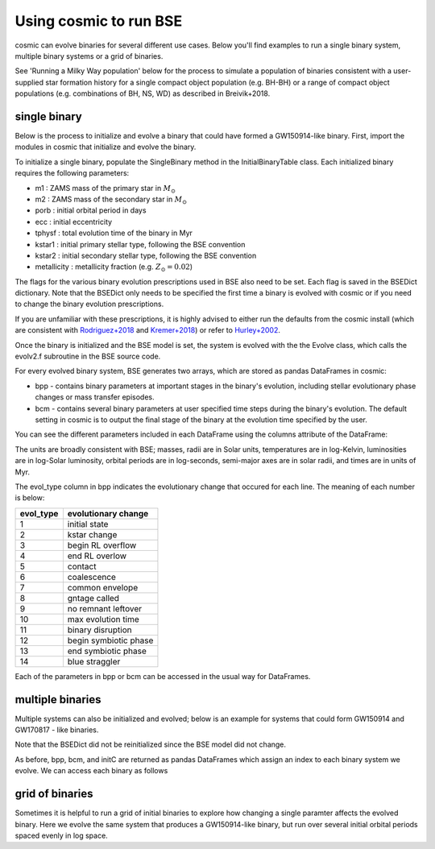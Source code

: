 .. _examples:

#######################
Using cosmic to run BSE
#######################


cosmic can evolve binaries for several different use cases. Below 
you'll find examples to run a single binary system, multiple binary
systems or a grid of binaries.

See 'Running a Milky Way population' below for the process to simulate
a population of binaries consistent with a user-supplied star formation 
history for a single compact object population (e.g. BH-BH) or a range
of compact object populations (e.g. combinations of BH, NS, WD) as 
described in Breivik+2018.



*************
single binary
*************

Below is the process to initialize and evolve a binary that 
could have formed a GW150914-like binary. First, import the modules in cosmic
that initialize and evolve the binary.

.. ipython::

    In [1]: from cosmic.sample.initialbinarytable import InitialBinaryTable

    In [2]: from cosmic.evolve import Evolve


To initialize a single binary, populate the SingleBinary method in the
InitialBinaryTable class. Each initialized binary requires the following parameters:


* m1 : ZAMS mass of the primary star in :math:`M_{\odot}`

* m2 : ZAMS mass of the secondary star in :math:`M_{\odot}`

* porb : initial orbital period in days

* ecc : initial eccentricity

* tphysf : total evolution time of the binary in Myr

* kstar1 : initial primary stellar type, following the BSE convention

* kstar2 : initial secondary stellar type, following the BSE convention

* metallicity : metallicity fraction (e.g. :math:`Z_{\odot}=0.02`)
 
.. ipython::

    In [3]: single_binary = InitialBinaryTable.SingleBinary(m1=85.543645, m2=84.99784, porb=446.795757, ecc=0.448872, tphysf=13700.0, kstar1=1, kstar2=1, metallicity=0.002)

    In [4]: print(single_binary)

The flags for the various binary evolution prescriptions used in BSE also need to be set. 
Each flag is saved in the BSEDict dictionary. Note that the BSEDict
only needs to be specified the first time a binary is evolved with cosmic or
if you need to change the binary evolution prescriptions. 

If you are unfamiliar with these prescriptions, it is highly 
advised to either run the defaults from the cosmic install (which are consistent
with `Rodriguez+2018 <http://adsabs.harvard.edu/abs/2018PhRvL.120o1101R>`_ and `Kremer+2018 <http://adsabs.harvard.edu/abs/2018PhRvL.120s1103K>`_) or refer to `Hurley+2002 <http://adsabs.harvard.edu/abs/2002MNRAS.329..897H>`_.

.. ipython::

    In [5]: BSEDict = {'xi': 0.5, 'bhflag': 1, 'neta': 0.5, 'windflag': 3, 'wdflag': 0, 'alpha1': 1.0, 'pts1': 0.001, 'pts3': 0.02, 'pts2': 0.01, 'epsnov': 0.001, 'hewind': 1.0, 'ck': -1000, 'bwind': 0.0, 'lambdaf': 1.0, 'mxns': 3.0, 'beta': -1.0, 'tflag': 1, 'acc2': 1.5, 'nsflag': 3, 'eddfac': 1.0, 'ifflag': 0, 'bconst': -3000, 'sigma': 265.0, 'gamma': -2.0, 'ppsn': 1, 'natal_kick_array' : [-100.0,-100.0,-100.0,-100.0,-100.0,-100.0], 'bhsigmafrac' : 1.0, 'polar_kick_angle' : 90, 'qcrit_array' : [0.0,0.0,0.0,0.0,0.0,0.0,0.0,0.0,0.0,0.0,0.0,0.0,0.0,0.0,0.0,0.0], 'cekickflag' : 0, 'cehestarflag' : 0, 'cemergeflag' : 0, 'ecsnp' : 2.5, 'ecsn_mlow' : 1.6, 'aic' : 1, 'sigmadiv' :-20.0}

Once the binary is initialized and the BSE model is set, the system is evolved with the 
the Evolve class, which calls the evolv2.f subroutine in the BSE source code. 

.. ipython:: 

    In [6]: bpp, bcm, initC = Evolve.evolve(initialbinarytable=single_binary, BSEDict=BSEDict)


For every evolved binary system, BSE generates two arrays, which are stored as pandas DataFrames in cosmic:

* bpp - contains binary parameters at important stages in the binary's evolution, including stellar evolutionary phase changes or mass transfer episodes.

* bcm - contains several binary parameters at user specified time steps during the binary's evolution. The default setting in cosmic is to output the final stage of the binary at the evolution time specified by the user.

You can see the different parameters included in each DataFrame using the columns attribute of the DataFrame:

.. ipython:: 

    In [7]: print(bpp.columns)

    In [8]: print(bcm.columns)

The units are broadly consistent with BSE; masses, radii are in Solar units, temperatures are in log-Kelvin, luminosities are in log-Solar luminosity, orbital periods are in log-seconds, semi-major axes are in solar radii, and times are in units of Myr.

The evol_type column in bpp indicates the evolutionary change that occured for each line. The meaning of each number is below:

=========   =====================
evol_type   evolutionary change   
=========   =====================
1           initial state         
2           kstar change          
3           begin RL overflow     
4           end RL overlow        
5           contact               
6           coalescence           
7           common envelope       
8           gntage called         
9           no remnant leftover   
10          max evolution time    
11          binary disruption     
12          begin symbiotic phase 
13          end symbiotic phase   
14          blue straggler        
=========   =====================


Each of the parameters in bpp or bcm can be accessed in the usual way for DataFrames.

.. ipython:: 

    In [9]: print(bpp.mass_1)

    In [10]: print(bpp[['mass_1', 'mass_2', 'kstar_1', 'kstar_2', 'sep', 'evol_type']])


*****************
multiple binaries
*****************

Multiple systems can also be initialized and evolved; below is an example for systems
that could form GW150914 and GW170817 - like binaries.

.. ipython::

    In [11]: binary_set = InitialBinaryTable.MultipleBinary(m1=[100.0, 11.8], m2=[85.0, 11.1], porb=[10000.0,2211.0], ecc=[0.65,0.55], tphysf=[13700.0,13700.0], kstar1=[1,1], kstar2=[1,1], metallicity=[0.005,0.02])

    In [12]: print(binary_set)

    In [13]: bpp, bcm, initC  = Evolve.evolve(initialbinarytable=binary_set, BSEDict=BSEDict)

Note that the BSEDict did not be reinitialized since the BSE model did not change.

As before, bpp, bcm, and initC are returned as pandas DataFrames which assign an index to each binary system we evolve. We can access each binary as follows

.. ipython:: 

    In [14]: print(bpp.loc[0])

    In [15]: print(bcm.loc[0])

    In [16]: print(initC.loc[0])

    In [17]: print(bpp.loc[1])


****************
grid of binaries
****************

Sometimes it is helpful to run a grid of initial binaries to explore how
changing a single paramter affects the evolved binary. Here we evolve 
the same system that produces a GW150914-like binary, but run over several initial orbital
periods spaced evenly in log space.

.. ipython::

    In [16]: n_grid = 10 

    In [17]: binary_grid = InitialBinaryTable.MultipleBinary(m1=np.ones(n_grid)*100.0, m2=np.ones(n_grid)*85.0, porb=np.logspace(3,5,n_grid), ecc=np.ones(n_grid)*0.65, tphysf=np.ones(n_grid)*13700.0, kstar1=np.ones(n_grid), kstar2=np.ones(n_grid), metallicity=np.ones(n_grid)*0.005)

    In [18]: print(binary_grid)

    In [19]: bpp, bcm, initC  = Evolve.evolve(initialbinarytable=binary_grid, BSEDict=BSEDict)

    In [20]: print(bpp)

    In [21]: print(bcm)

